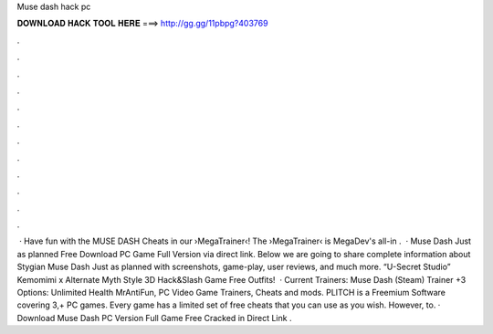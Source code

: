 Muse dash hack pc

𝐃𝐎𝐖𝐍𝐋𝐎𝐀𝐃 𝐇𝐀𝐂𝐊 𝐓𝐎𝐎𝐋 𝐇𝐄𝐑𝐄 ===> http://gg.gg/11pbpg?403769

.

.

.

.

.

.

.

.

.

.

.

.

 · Have fun with the MUSE DASH Cheats in our ›MegaTrainer‹!  The ›MegaTrainer‹ is MegaDev's all-in .  · Muse Dash Just as planned Free Download PC Game Full Version via direct link. Below we are going to share complete information about Stygian Muse Dash Just as planned with screenshots, game-play, user reviews, and much more. “U-Secret Studio” Kemomimi x Alternate Myth Style 3D Hack&Slash Game Free Outfits!  · Current Trainers: Muse Dash (Steam) Trainer +3 Options: Unlimited Health MrAntiFun, PC Video Game Trainers, Cheats and mods. PLITCH is a Freemium Software covering 3,+ PC games. Every game has a limited set of free cheats that you can use as you wish. However, to. · Download Muse Dash PC Version Full Game Free Cracked in Direct Link .